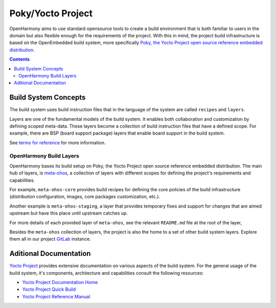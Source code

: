 .. SPDX-FileCopyrightText: Huawei Inc.
..
.. SPDX-License-Identifier: CC-BY-4.0

Poky/Yocto Project
##################

OpenHarmony aims to use standard opensource tools to create a build environment
that is both familiar to users in the domain but also flexible enough for the
requirements of the project. With this in mind, the project build
infrastructure is based on the OpenEmbedded build system, more specifically
`Poky, the Yocto Project open source reference embedded distribution <https://www.yoctoproject.org/software-overview/>`_.

.. contents:: 
    :depth: 3

Build System Concepts
*********************

The build system uses build instruction files that in the language of the
system are called ``recipes`` and ``layers``.

Layers are one of the fundamental models of the build system. It enables both
collaboration and customization by defining scoped meta-data. These layers
become a collection of build instruction files that have a defined scope. For
example, there are BSP (board support package) layers that enable board support
in the build system.

See `terms  for reference <https://www.yoctoproject.org/software-overview/>`_
for more information.

OpenHarmony Build Layers
------------------------

OpenHarmony bases its build setup on Poky, the Yocto Project open source
reference embedded distribution. The main hub of layers, is `meta-ohos <https://git.ostc-eu.org/OSTC/meta-ohos/>`_,
a collection of layers with different scopes for defining the project's
requirements and capabilities.

For example, ``meta-ohos-core`` provides build recipes for defining the core
policies of the build infrastructure (`distribution` configuration, images,
core packages customization, etc.).

Another example is ``meta-ohos-staging``, a layer that provides temporary fixes
and support for changes that are aimed upstream but have this place until
upstream catches up.

For more details of each provided layer of ``meta-ohos``, see the relevant
``README.md`` file at the root of the layer,

Besides the ``meta-ohos`` collection of layers, the project is also the home
to a set of other build system layers. Explore them all in our project `GitLab <https://git.ostc-eu.org/OSTC/OHOS>`_
instance.

Aditional Documentation
***********************

`Yocto Project <https://www.yoctoproject.org>`_ provides extensive
documentation on various aspects of the build system. For the general usage of the build system, it's components, architecture and capabilities consult the following resources:

- `Yocto Project Documentation Home <https://docs.yoctoproject.org/>`_
- `Yocto Project Quick Build <https://www.yoctoproject.org/docs/current/brief-yoctoprojectqs/brief-yoctoprojectqs.html>`_
- `Yocto Project Reference Manual <https://www.yoctoproject.org/docs/latest/ref-manual/ref-manual.html>`_

